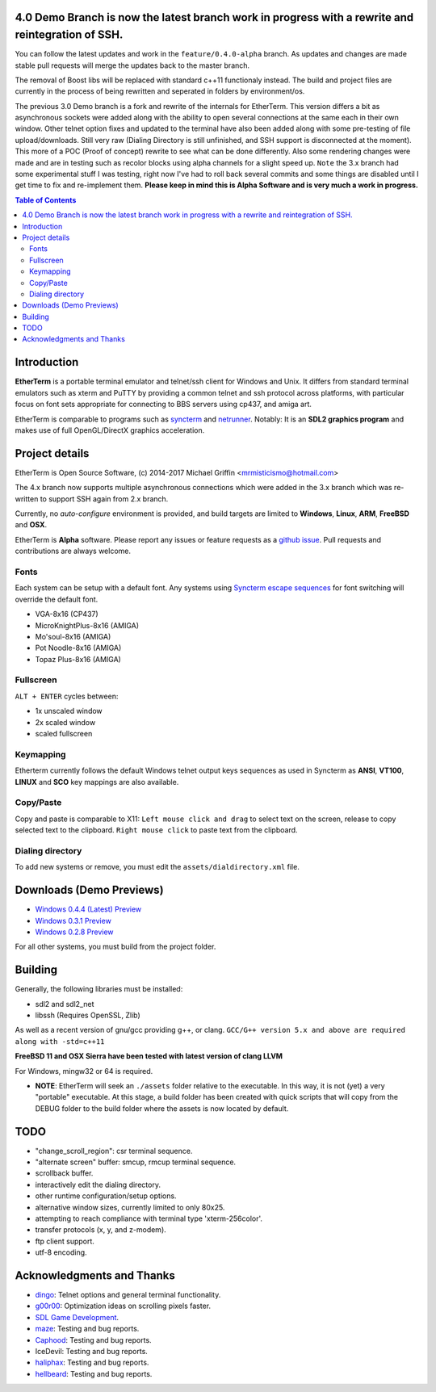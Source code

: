 
4.0 Demo Branch is now the latest branch work in progress with a rewrite and reintegration of SSH.
===============
You can follow the latest updates and work in the ``feature/0.4.0-alpha`` branch.  As updates and changes are made stable pull requests will merge the updates back to the master branch.


The removal of Boost libs will be replaced with standard c++11 functionaly instead.  The build and project files are currently in the process of being rewritten and seperated in folders by environment/os.


The previous 3.0 Demo branch is a fork and rewrite of the internals for EtherTerm.  This version differs a bit as asynchronous sockets were added along with the ability to open several connections at the same each in their own window.  Other telnet option fixes and updated to the terminal have also been added along with some pre-testing of file upload/downloads.  Still very raw (Dialing Directory is still unfinished, and SSH support is disconnected at the moment).  This more of a POC (Proof of concept) rewrite to see what can be done differently.   Also some rendering changes were made and are in testing such as recolor blocks using alpha channels for a slight speed up.  ``Note`` the 3.x branch had some experimental stuff I was testing,  right now I've had to roll back several commits and some things are disabled until I get time to fix and re-implement them.  **Please keep in mind this is Alpha Software and is very much a work in progress.**


.. contents:: Table of Contents
   :depth: 3

Introduction
============

.. image:: http://i.imgur.com/0BaGSSq.png
   :alt: Screenshot

**EtherTerm** is a portable terminal emulator and telnet/ssh client for Windows
and Unix.  It differs from standard terminal emulators such as xterm and PuTTY
by providing a common telnet and ssh protocol across platforms, with particular
focus on font sets appropriate for connecting to BBS servers using cp437, and
amiga art.

EtherTerm is comparable to programs such as syncterm_ and netrunner_.  Notably:
It is an **SDL2 graphics program** and makes use of full OpenGL/DirectX graphics
acceleration.

.. _syncterm: http://syncterm.bbsdev.net/
.. _netrunner: http://www.mysticbbs.com/downloads.html

Project details
===============

EtherTerm is Open Source Software, (c) 2014-2017 Michael Griffin <mrmisticismo@hotmail.com>

.. image:: https://imgur.com/H3auoEE.png
   :alt: Screenshot

The 4.x branch now supports multiple asynchronous connections which were added in the 3.x branch which was re-written to support SSH again from 2.x branch.


Currently, no *auto-configure* environment is provided, and build targets are
limited to **Windows**, **Linux**, **ARM**, **FreeBSD** and **OSX**.

EtherTerm is **Alpha** software.  Please
report any issues or feature requests as a `github issue`_.  Pull requests and contributions are always welcome.

.. _github issue: https://github.com/M-griffin/EtherTerm/issues

Fonts
-----

Each system can be setup with a default font.  Any systems using
`Syncterm escape sequences`_ for font switching will override the
default font.

- VGA-8x16 (CP437)
- MicroKnightPlus-8x16 (AMIGA)
- Mo'soul-8x16 (AMIGA)
- Pot Noodle-8x16 (AMIGA)
- Topaz Plus-8x16 (AMIGA)

.. _Syncterm escape sequences: http://cvs.synchro.net/cgi-bin/viewcvs.cgi/*checkout*/src/conio/cterm.txt

Fullscreen
----------

``ALT + ENTER`` cycles between:

- 1x unscaled window
- 2x scaled window
- scaled fullscreen

Keymapping
----------

Etherterm currently follows the default Windows telnet output keys sequences
as used in Syncterm as **ANSI**, **VT100**, **LINUX** and **SCO** key mappings
are also available.

Copy/Paste
----------

Copy and paste is comparable to X11: ``Left mouse click and drag`` to
select text on the screen, release to copy selected text to the clipboard.
``Right mouse click`` to paste text from the clipboard.

Dialing directory
-----------------

To add new systems or remove, you must edit the ``assets/dialdirectory.xml`` file.


Downloads (Demo Previews)
=========

- `Windows 0.4.4 (Latest) Preview <https://drive.google.com/file/d/1aJsqVn2haKmmbEnrMSx5ubYjDstnnlh0/view?usp=sharing>`_

- `Windows 0.3.1 Preview <https://drive.google.com/file/d/0ByPPRlSSb7N-dGpGXzV0a3VIN2c/view?usp=sharing>`_

- `Windows 0.2.8 Preview <https://drive.google.com/file/d/0ByPPRlSSb7N-V2c2bzFUbnRScDQ/view?usp=sharing>`_



For all other systems, you must build from the project folder.

Building
========

Generally, the following libraries must be installed:

- sdl2 and sdl2_net
- libssh (Requires OpenSSL, Zlib)

As well as a recent version of gnu/gcc providing g++, or clang.
``GCC/G++ version 5.x and above are required along with -std=c++11``

**FreeBSD 11 and OSX Sierra have been tested with latest version of clang LLVM**

For Windows, mingw32 or 64 is required.

- **NOTE**: EtherTerm will seek an ``./assets`` folder relative to the executable.  In this way,
  it is not (yet) a very "portable" executable.  At this stage, a build folder has been created with quick scripts that will copy from the DEBUG folder to the build folder where the assets is now located by default.



TODO
====

- "change_scroll_region": csr terminal sequence.
- "alternate screen" buffer: smcup, rmcup terminal sequence.
- scrollback buffer.
- interactively edit the dialing directory.
- other runtime configuration/setup options.
- alternative window sizes, currently limited to only 80x25.
- attempting to reach compliance with terminal type 'xterm-256color'.
- transfer protocols (x, y, and z-modem).
- ftp client support.
- utf-8 encoding.

Acknowledgments and Thanks
==========================

- `dingo <https://github.com/jquast>`_: Telnet options and general terminal functionality.
- `g00r00 <http://www.mysticbbs.com/>`_: Optimization ideas on scrolling pixels faster.
- `SDL Game Development <http://www.amazon.com/SDL-Game-Development-Shaun-Mitchell/dp/1849696829>`_.
- `maze <https://github.com/tehmaze>`_: Testing and bug reports.
- `Caphood <http://www.reddit.com/user/Caphood>`_: Testing and bug reports.
- IceDevil: Testing and bug reports.
- `haliphax <https://github.com/haliphax>`_: Testing and bug reports.
- `hellbeard <https://github.com/ericolito>`_: Testing and bug reports.
